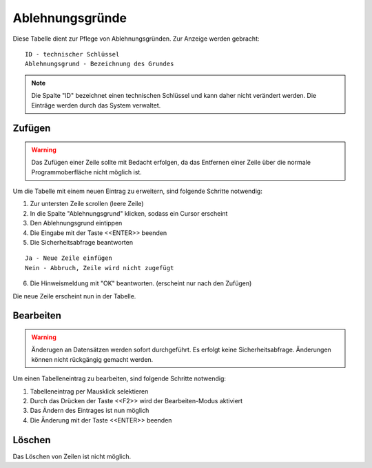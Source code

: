 Ablehnungsgründe
====================================================

.. figure::	screenshot.JPG

Diese Tabelle dient zur Pflege von Ablehnungsgründen. Zur Anzeige werden gebracht:

::

	ID - technischer Schlüssel
	Ablehnungsgrund - Bezeichnung des Grundes
	
.. note::
	Die Spalte "ID" bezeichnet einen technischen Schlüssel und kann daher nicht verändert werden. Die Einträge werden durch das System verwaltet.
	
Zufügen
----------------------------------------------------

.. warning::
	Das Zufügen einer Zeile sollte mit Bedacht erfolgen, da das Entfernen einer Zeile über die normale Programmoberfläche nicht möglich ist.

Um die Tabelle mit einem neuen Eintrag zu erweitern, sind folgende Schritte notwendig:

1. Zur untersten Zeile scrollen (leere Zeile)
2. In die Spalte "Ablehnungsgrund" klicken, sodass ein Cursor erscheint
3. Den Ablehnungsgrund eintippen
4. Die Eingabe mit der Taste <<ENTER>> beenden
5. Die Sicherheitsabfrage beantworten

::
	
	Ja - Neue Zeile einfügen
	Nein - Abbruch, Zeile wird nicht zugefügt
	
6. Die Hinweismeldung mit "OK" beantworten. (erscheint nur nach den Zufügen)

Die neue Zeile erscheint nun in der Tabelle.

Bearbeiten
----------------------------------------------------

.. warning::
	Änderugen an Datensätzen werden sofort durchgeführt. 
	Es erfolgt keine Sicherheitsabfrage. 
	Änderungen können nicht rückgängig gemacht werden.

Um einen Tabelleneintrag zu bearbeiten, sind folgende Schritte notwendig:

1. Tabelleneintrag per Mausklick selektieren
2. Durch das Drücken der Taste <<F2>> wird der Bearbeiten-Modus aktiviert
3. Das Ändern des Eintrages ist nun möglich
4. Die Änderung mit der Taste <<ENTER>> beenden 

Löschen
----------------------------------------------------

Das Löschen von Zeilen ist nicht möglich.